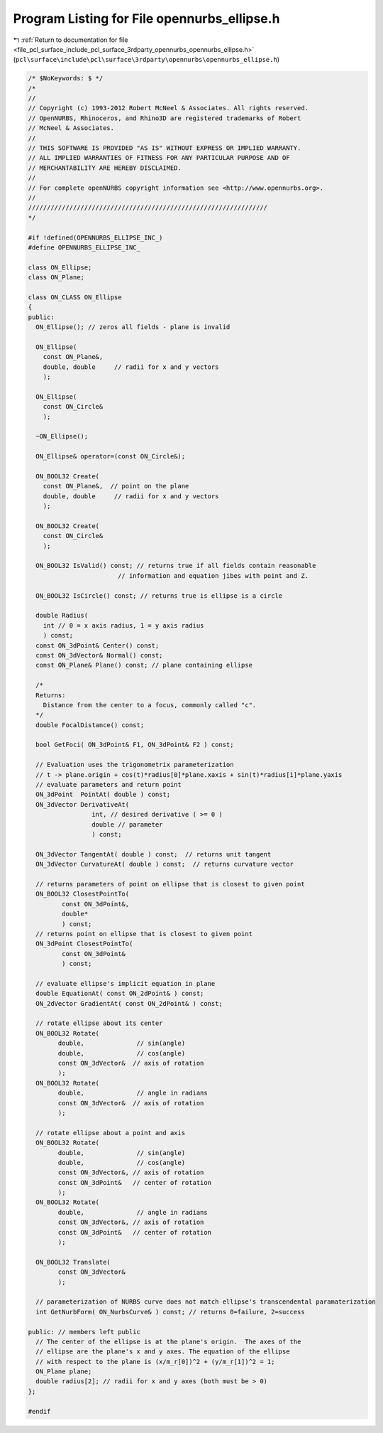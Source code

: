 
.. _program_listing_file_pcl_surface_include_pcl_surface_3rdparty_opennurbs_opennurbs_ellipse.h:

Program Listing for File opennurbs_ellipse.h
============================================

|exhale_lsh| :ref:`Return to documentation for file <file_pcl_surface_include_pcl_surface_3rdparty_opennurbs_opennurbs_ellipse.h>` (``pcl\surface\include\pcl\surface\3rdparty\opennurbs\opennurbs_ellipse.h``)

.. |exhale_lsh| unicode:: U+021B0 .. UPWARDS ARROW WITH TIP LEFTWARDS

.. code-block:: cpp

   /* $NoKeywords: $ */
   /*
   //
   // Copyright (c) 1993-2012 Robert McNeel & Associates. All rights reserved.
   // OpenNURBS, Rhinoceros, and Rhino3D are registered trademarks of Robert
   // McNeel & Associates.
   //
   // THIS SOFTWARE IS PROVIDED "AS IS" WITHOUT EXPRESS OR IMPLIED WARRANTY.
   // ALL IMPLIED WARRANTIES OF FITNESS FOR ANY PARTICULAR PURPOSE AND OF
   // MERCHANTABILITY ARE HEREBY DISCLAIMED.
   //        
   // For complete openNURBS copyright information see <http://www.opennurbs.org>.
   //
   ////////////////////////////////////////////////////////////////
   */
   
   #if !defined(OPENNURBS_ELLIPSE_INC_)
   #define OPENNURBS_ELLIPSE_INC_
   
   class ON_Ellipse;
   class ON_Plane;
   
   class ON_CLASS ON_Ellipse
   {
   public:
     ON_Ellipse(); // zeros all fields - plane is invalid
   
     ON_Ellipse(
       const ON_Plane&,
       double, double     // radii for x and y vectors
       );
   
     ON_Ellipse(
       const ON_Circle&
       );
   
     ~ON_Ellipse();
   
     ON_Ellipse& operator=(const ON_Circle&);
   
     ON_BOOL32 Create(
       const ON_Plane&,  // point on the plane
       double, double     // radii for x and y vectors
       );
   
     ON_BOOL32 Create(
       const ON_Circle&
       );
   
     ON_BOOL32 IsValid() const; // returns true if all fields contain reasonable
                           // information and equation jibes with point and Z.
   
     ON_BOOL32 IsCircle() const; // returns true is ellipse is a circle
   
     double Radius( 
       int // 0 = x axis radius, 1 = y axis radius
       ) const; 
     const ON_3dPoint& Center() const;
     const ON_3dVector& Normal() const;
     const ON_Plane& Plane() const; // plane containing ellipse
   
     /*
     Returns:
       Distance from the center to a focus, commonly called "c".
     */
     double FocalDistance() const;
   
     bool GetFoci( ON_3dPoint& F1, ON_3dPoint& F2 ) const;
   
     // Evaluation uses the trigonometrix parameterization
     // t -> plane.origin + cos(t)*radius[0]*plane.xaxis + sin(t)*radius[1]*plane.yaxis
     // evaluate parameters and return point
     ON_3dPoint  PointAt( double ) const;
     ON_3dVector DerivativeAt( 
                    int, // desired derivative ( >= 0 )
                    double // parameter
                    ) const;
   
     ON_3dVector TangentAt( double ) const;  // returns unit tangent
     ON_3dVector CurvatureAt( double ) const;  // returns curvature vector
   
     // returns parameters of point on ellipse that is closest to given point
     ON_BOOL32 ClosestPointTo( 
            const ON_3dPoint&, 
            double*
            ) const;
     // returns point on ellipse that is closest to given point
     ON_3dPoint ClosestPointTo( 
            const ON_3dPoint& 
            ) const;
   
     // evaluate ellipse's implicit equation in plane
     double EquationAt( const ON_2dPoint& ) const;
     ON_2dVector GradientAt( const ON_2dPoint& ) const;
   
     // rotate ellipse about its center
     ON_BOOL32 Rotate(
           double,              // sin(angle)
           double,              // cos(angle)
           const ON_3dVector&  // axis of rotation
           );
     ON_BOOL32 Rotate(
           double,              // angle in radians
           const ON_3dVector&  // axis of rotation
           );
   
     // rotate ellipse about a point and axis
     ON_BOOL32 Rotate(
           double,              // sin(angle)
           double,              // cos(angle)
           const ON_3dVector&, // axis of rotation
           const ON_3dPoint&   // center of rotation
           );
     ON_BOOL32 Rotate(
           double,              // angle in radians
           const ON_3dVector&, // axis of rotation
           const ON_3dPoint&   // center of rotation
           );
   
     ON_BOOL32 Translate(
           const ON_3dVector&
           );
   
     // parameterization of NURBS curve does not match ellipse's transcendental paramaterization
     int GetNurbForm( ON_NurbsCurve& ) const; // returns 0=failure, 2=success
   
   public: // members left public
     // The center of the ellipse is at the plane's origin.  The axes of the
     // ellipse are the plane's x and y axes. The equation of the ellipse 
     // with respect to the plane is (x/m_r[0])^2 + (y/m_r[1])^2 = 1;
     ON_Plane plane;
     double radius[2]; // radii for x and y axes (both must be > 0)
   };
   
   #endif
